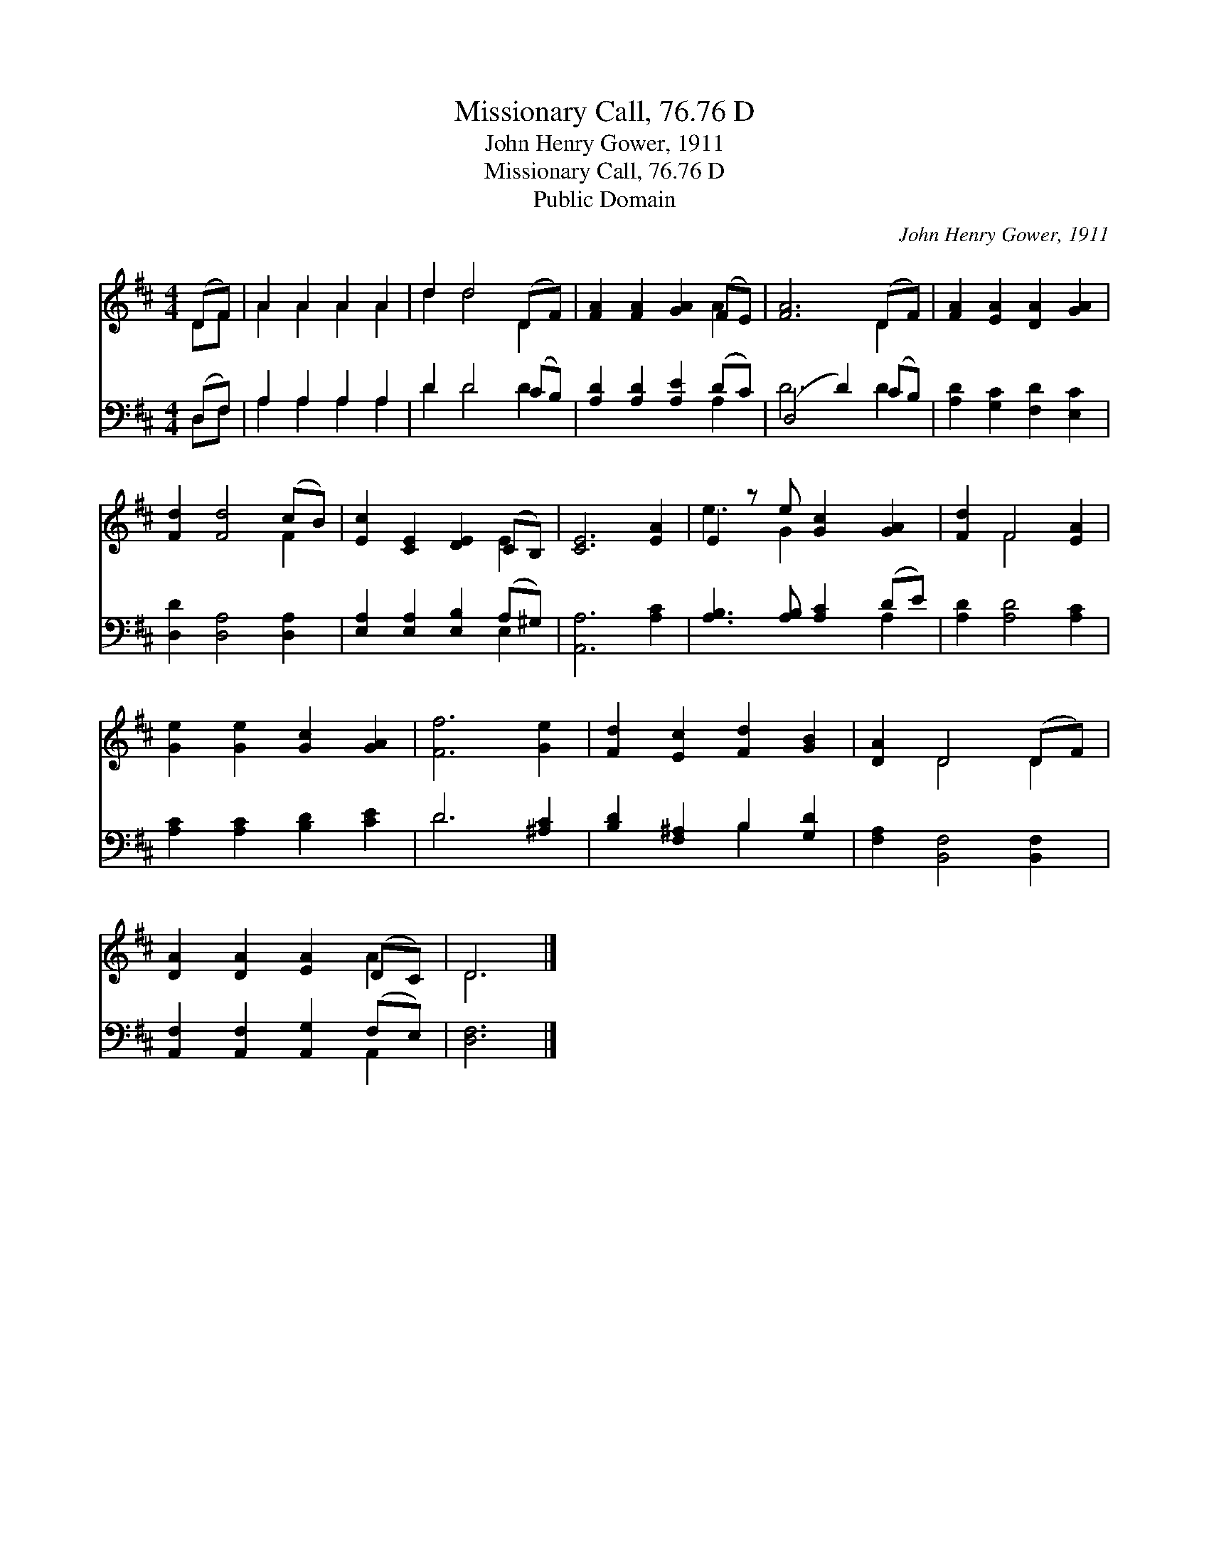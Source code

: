 X:1
T:Missionary Call, 76.76 D
T:John Henry Gower, 1911
T:Missionary Call, 76.76 D
T:Public Domain
C:John Henry Gower, 1911
Z:Public Domain
%%score ( 1 2 ) ( 3 4 )
L:1/8
M:4/4
K:D
V:1 treble 
V:2 treble 
V:3 bass 
V:4 bass 
V:1
 (DF) | A2 A2 A2 A2 | d2 d4 (DF) | [FA]2 [FA]2 [GA]2 (FE) | [FA]6 (DF) | [FA]2 [EA]2 [DA]2 [GA]2 | %6
 [Fd]2 [Fd]4 (cB) | [Ec]2 [CE]2 [DE]2 (CB,) | [CE]6 [EA]2 | E2 z e [Gc]2 [GA]2 | [Fd]2 F4 [EA]2 | %11
 [Ge]2 [Ge]2 [Gc]2 [GA]2 | [Ff]6 [Ge]2 | [Fd]2 [Ec]2 [Fd]2 [GB]2 | [DA]2 D4 (DF) | %15
 [DA]2 [DA]2 [EA]2 (DC) | D6 |] %17
V:2
 DF | A2 A2 A2 A2 | d2 d4 D2 | x6 A2 | x6 D2 | x8 | x6 F2 | x6 E2 | x8 | e3 G2 x3 | x2 F4 x2 | x8 | %12
 x8 | x8 | x2 D4 D2 | x6 A2 | D6 |] %17
V:3
 (D,F,) | A,2 A,2 A,2 A,2 | D2 D4 (CB,) | [A,D]2 [A,D]2 [A,E]2 (DC) | (D,4 D2) (CB,) | %5
 [A,D]2 [G,C]2 [F,D]2 [E,C]2 | [D,D]2 [D,A,]4 [D,A,]2 | [E,A,]2 [E,A,]2 [E,B,]2 (A,^G,) | %8
 [A,,A,]6 [A,C]2 | [A,B,]3 [A,B,] [A,C]2 (DE) | [A,D]2 [A,D]4 [A,C]2 | [A,C]2 [A,C]2 [B,D]2 [CE]2 | %12
 D6 [^A,C]2 | [B,D]2 [F,^A,]2 B,2 [G,D]2 | [F,A,]2 [B,,F,]4 [B,,F,]2 | %15
 [A,,F,]2 [A,,F,]2 [A,,G,]2 (F,E,) | [D,F,]6 |] %17
V:4
 D,F, | A,2 A,2 A,2 A,2 | D2 D4 D2 | x6 A,2 | D6 D2 | x8 | x8 | x6 E,2 | x8 | x6 A,2 | x8 | x8 | %12
 D6 x2 | x4 B,2 x2 | x8 | x6 A,,2 | x6 |] %17

